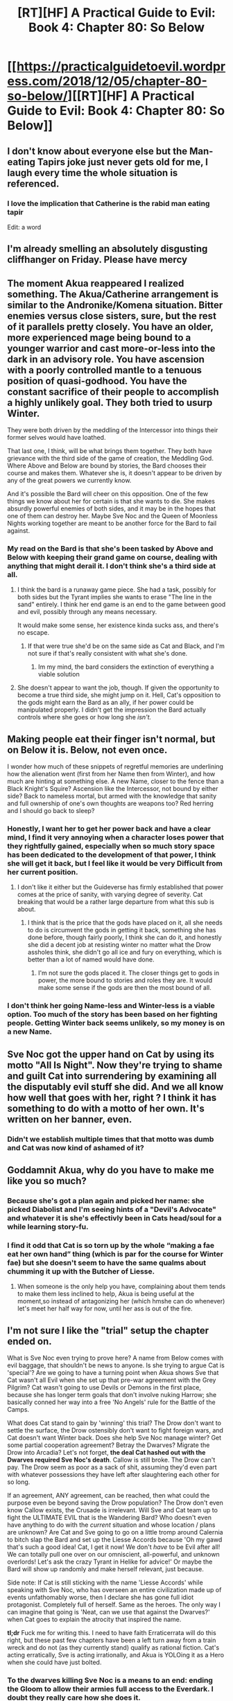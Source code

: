 #+TITLE: [RT][HF] A Practical Guide to Evil: Book 4: Chapter 80: So Below

* [[https://practicalguidetoevil.wordpress.com/2018/12/05/chapter-80-so-below/][[RT][HF] A Practical Guide to Evil: Book 4: Chapter 80: So Below]]
:PROPERTIES:
:Author: Zayits
:Score: 77
:DateUnix: 1543986285.0
:DateShort: 2018-Dec-05
:END:

** I don't know about everyone else but the Man-eating Tapirs joke just never gets old for me, I laugh every time the whole situation is referenced.
:PROPERTIES:
:Author: signspace13
:Score: 35
:DateUnix: 1543987410.0
:DateShort: 2018-Dec-05
:END:

*** I love the implication that Catherine is the rabid man eating tapir

Edit: a word
:PROPERTIES:
:Author: NemkeKira
:Score: 14
:DateUnix: 1544008035.0
:DateShort: 2018-Dec-05
:END:


** I'm already smelling an absolutely disgusting cliffhanger on Friday. Please have mercy
:PROPERTIES:
:Author: thunder_cranium
:Score: 31
:DateUnix: 1543988196.0
:DateShort: 2018-Dec-05
:END:


** The moment Akua reappeared I realized something. The Akua/Catherine arrangement is similar to the Andronike/Komena situation. Bitter enemies versus close sisters, sure, but the rest of it parallels pretty closely. You have an older, more experienced mage being bound to a younger warrior and cast more-or-less into the dark in an advisory role. You have ascension with a poorly controlled mantle to a tenuous position of quasi-godhood. You have the constant sacrifice of their people to accomplish a highly unlikely goal. They both tried to usurp Winter.

They were both driven by the meddling of the Intercessor into things their former selves would have loathed.

That last one, I think, will be what brings them together. They both have grievance with the third side of the game of creation, the Meddling God. Where Above and Below are bound by stories, the Bard chooses their course and makes them. Whatever she is, it doesn't appear to be driven by any of the great powers we currently know.

And it's possible the Bard will cheer on this opposition. One of the few things we know about her for certain is that she wants to die. She makes absurdly powerful enemies of both sides, and it may be in the hopes that one of them can destroy her. Maybe Sve Noc and the Queen of Moonless Nights working together are meant to be another force for the Bard to fail against.
:PROPERTIES:
:Author: Frommerman
:Score: 19
:DateUnix: 1544021034.0
:DateShort: 2018-Dec-05
:END:

*** My read on the Bard is that she's been tasked by Above and Below with keeping their grand game on course, dealing with anything that might derail it. I don't think she's a third side at all.
:PROPERTIES:
:Author: Law_Student
:Score: 11
:DateUnix: 1544035340.0
:DateShort: 2018-Dec-05
:END:

**** I think the bard is a runaway game piece. She had a task, possibly for both sides but the Tyrant implies she wants to erase "The line in the sand" entirely. I think her end game is an end to the game between good and evil, possibly through any means necessary.

It would make some sense, her existence kinda sucks ass, and there's no escape.
:PROPERTIES:
:Author: Oaden
:Score: 6
:DateUnix: 1544106893.0
:DateShort: 2018-Dec-06
:END:

***** If that were true she'd be on the same side as Cat and Black, and I'm not sure if that's really consistent with what she's done.
:PROPERTIES:
:Author: Law_Student
:Score: 2
:DateUnix: 1544244737.0
:DateShort: 2018-Dec-08
:END:

****** Im my mind, the bard considers the extinction of everything a viable solution
:PROPERTIES:
:Author: Oaden
:Score: 1
:DateUnix: 1544261961.0
:DateShort: 2018-Dec-08
:END:


**** She doesn't appear to want the job, though. If given the opportunity to become a true third side, she might jump on it. Hell, Cat's opposition to the gods might earn the Bard as an ally, if her power could be manipulated properly. I didn't get the impression the Bard actually controls where she goes or how long she /isn't./
:PROPERTIES:
:Author: Frommerman
:Score: 1
:DateUnix: 1544040342.0
:DateShort: 2018-Dec-05
:END:


** Making people eat their finger isn't normal, but on Below it is. Below, not even once.

I wonder how much of these snippets of regretful memories are underlining how the alienation went (first from her Name then from Winter), and how much are hinting at something else. A new Name, closer to the fence than a Black Knight's Squire? Ascension like the Intercessor, not bound by either side? Back to nameless mortal, but armed with the knowledge that sanity and full ownership of one's own thoughts are weapons too? Red herring and I should go back to sleep?
:PROPERTIES:
:Author: TideofKhatanga
:Score: 22
:DateUnix: 1543995904.0
:DateShort: 2018-Dec-05
:END:

*** Honestly, I want her to get her power back and have a clear mind, I find it very annoying when a character loses power that they rightfully gained, especially when so much story space has been dedicated to the development of that power, I think she will get it back, but I feel like it would be very Difficult from her current position.
:PROPERTIES:
:Author: signspace13
:Score: 19
:DateUnix: 1544004066.0
:DateShort: 2018-Dec-05
:END:

**** I don't like it either but the Guideverse has firmly established that power comes at the price of sanity, with varying degree of severity. Cat breaking that would be a rather large departure from what this sub is about.
:PROPERTIES:
:Author: TideofKhatanga
:Score: 15
:DateUnix: 1544007805.0
:DateShort: 2018-Dec-05
:END:

***** I think that is the price that the gods have placed on it, all she needs to do is circumvent the gods in getting it back, something she has done before, though fairly poorly, I think she can do it, and honestly she did a decent job at resisting winter no matter what the Drow assholes think, she didn't go all ice and fury on everything, which is better than a lot of named would have done.
:PROPERTIES:
:Author: signspace13
:Score: 8
:DateUnix: 1544012035.0
:DateShort: 2018-Dec-05
:END:

****** I'm not sure the gods placed it. The closer things get to gods in power, the more bound to stories and roles they are. It would make some sense if the gods are then the most bound of all.
:PROPERTIES:
:Author: Oaden
:Score: 1
:DateUnix: 1544107058.0
:DateShort: 2018-Dec-06
:END:


*** I don't think her going Name-less and Winter-less is a viable option. Too much of the story has been based on her fighting people. Getting Winter back seems unlikely, so my money is on a new Name.
:PROPERTIES:
:Author: FeO_Chevalier
:Score: 12
:DateUnix: 1544010812.0
:DateShort: 2018-Dec-05
:END:


** Sve Noc got the upper hand on Cat by using its motto "All Is Night". Now they're trying to shame and guilt Cat into surrendering by examining all the disputably evil stuff she did. And we all know how well that goes with her, right ? I think it has something to do with a motto of her own. It's written on her banner, even.
:PROPERTIES:
:Author: vimefer
:Score: 10
:DateUnix: 1544013077.0
:DateShort: 2018-Dec-05
:END:

*** Didn't we establish multiple times that that motto was dumb and Cat was now kind of ashamed of it?
:PROPERTIES:
:Author: CouteauBleu
:Score: 3
:DateUnix: 1544129388.0
:DateShort: 2018-Dec-07
:END:


** Goddamnit Akua, why do you have to make me like you so much?
:PROPERTIES:
:Author: BaggyOz
:Score: 19
:DateUnix: 1543992055.0
:DateShort: 2018-Dec-05
:END:

*** Because she's got a plan again and picked her name: she picked Diabolist and I'm seeing hints of a "Devil's Advocate" and whatever it is she's effectivly been in Cats head/soul for a while learning story-fu.
:PROPERTIES:
:Author: Empiricist_or_not
:Score: 17
:DateUnix: 1544008570.0
:DateShort: 2018-Dec-05
:END:


*** I find it odd that Cat is so torn up by the whole “making a fae eat her own hand” thing (which is par for the course for Winter fae) but she doesn't seem to have the same qualms about chumming it up with the Butcher of Liesse.
:PROPERTIES:
:Author: FeO_Chevalier
:Score: 4
:DateUnix: 1544011284.0
:DateShort: 2018-Dec-05
:END:

**** When someone is the only help you have, complaining about them tends to make them less inclined to help, Akua is being useful at the moment,so instead of antagonizing her (which hmshe can do whenever) let's meet her half way for now, until her ass is out of the fire.
:PROPERTIES:
:Author: signspace13
:Score: 5
:DateUnix: 1544012196.0
:DateShort: 2018-Dec-05
:END:


** I'm not sure I like the "trial" setup the chapter ended on.

What is Sve Noc even trying to prove here? A name from Below comes with evil baggage, that shouldn't be news to anyone. Is she trying to argue Cat is 'special'? Are we going to have a turning point when Akua shows Sve that Cat wasn't all Evil when she set up that pre-war agreement with the Grey Pilgrim? Cat wasn't going to use Devils or Demons in the first place, because she has longer term goals that don't involve nuking Harrow; she basically conned her way into a free 'No Angels' rule for the Battle of the Camps.

What does Cat stand to gain by 'winning' this trial? The Drow don't want to settle the surface, the Drow ostensibly don't want to fight foreign wars, and Cat doesn't want Winter back. Does she help Sve Noc manage winter? Get some partial cooperation agreement? Betray the Dwarves? Migrate the Drow into Arcadia? Let's not forget, *the deal Cat hashed out with the Dwarves required Sve Noc's death*. Callow is still broke. The Drow can't pay. The Drow seem as poor as a sack of shit, assuming they'd even part with whatever possessions they have left after slaughtering each other for so long.

If an agreement, ANY agreement, can be reached, then what could the purpose even be beyond saving the Drow population? The Drow don't even know Callow exists, the Crusade is irrelevant. Will Sve and Cat team up to fight the ULTIMATE EVIL that is the Wandering Bard? Who doesn't even have anything to do with the /current/ situation and whose location / plans are unknown? Are Cat and Sve going to go on a little tromp around Calernia to bitch slap the Bard and set up the Liesse Accords because 'Oh my gawd that's such a good idea! Cat, I get it now! We don't /have/ to be Evil after all! We can totally pull one over on our omniscient, all-powerful, and unknown overlords! Let's ask the crazy Tyrant in Helike for advice!' Or maybe the Bard will show up randomly and make herself relevant, just because.

Side note: If Cat is still sticking with the name 'Liesse Accords' while speaking with Sve Noc, who has overseen an entire civilization made up of events unfathomably worse, then I declare she has gone full idiot protagonist. Completely full of herself. Same as the heroes. The only way I can imagine that going is 'Neat, can we use that against the Dwarves?' when Cat goes to explain the atrocity that inspired the name.

*tl;dr* Fuck me for writing this. I need to have faith Erraticerrata will do this right, but these past few chapters have been a left turn away from a train wreck and do not (as they currently stand) qualify as rational fiction. Cat's acting erratically, Sve is acting irrationally, and Akua is YOLOing it as a Hero when she could have just bolted.
:PROPERTIES:
:Author: Gr_Cheese
:Score: 10
:DateUnix: 1544022976.0
:DateShort: 2018-Dec-05
:END:

*** To the dwarves killing Sve Noc is a means to an end: ending the Gloom to allow their armies full access to the Everdark. I doubt they really care how she does it.
:PROPERTIES:
:Author: tavitavarus
:Score: 2
:DateUnix: 1544029872.0
:DateShort: 2018-Dec-05
:END:


*** Remember Sve Noc is the name of the duo as Priestess of the Night, so if Cat usurps the night it could satisfy the promise (as she did with the Fae, unmaking the King of Winter).

But then the promise could be tied to her Winter mantle which she no longer has either.
:PROPERTIES:
:Author: Rheklr
:Score: 0
:DateUnix: 1544023583.0
:DateShort: 2018-Dec-05
:END:

**** Your proposed solution of 'Change Sve Noc's name to trick the Dwarves into paying out' does not address the fundamental conflict of genocidal conquest between the Drow and the Dwarves. Or the fact that promises to Cat as Fae have not been demonstrably useful without the other party being injected with Winter.

And the last two chapters have been Cat half-assedly throwing out arguments to try and ally with Sve Noc, not Cat trying to usurp the Night and become immortal again.

You can like the story and still admit that it's not telegraphing itself in an intelligent direction.
:PROPERTIES:
:Author: Gr_Cheese
:Score: 4
:DateUnix: 1544025326.0
:DateShort: 2018-Dec-05
:END:

***** The Dwarves don't care about the Drows; they want the Everdark to complete their encirclement of the Dead King. As long as the Drows are out of the Everdark they don't care.
:PROPERTIES:
:Author: werafdsaew
:Score: 3
:DateUnix: 1544029195.0
:DateShort: 2018-Dec-05
:END:

****** I'd assume the violent society of Drow inhabiting the Everdark would object to their eviction. On moral grounds, if nothing else. 'The strong take' tends to imply 'Prove it'. And the Drow don't even have a ruling body in place to facilitate an evacuation. Presumably, the Drow don't even have communication systems in place outside of Sve Noc's omniscience.

#+begin_quote
  But 'God-Powers'. Sve Noc could change names and then use the Night to spirit the Drow into Arcadia and...
#+end_quote

Deus ex Machina. As it stands, this situation is a clusterfuck of incentives and the characters are not acting rationally. That is my only point.

I'm disappointed in this chapter because it will take another hard left turn to get things back on a sensical track, and this entire Everdark Arc was already a detour.
:PROPERTIES:
:Author: Gr_Cheese
:Score: 2
:DateUnix: 1544033238.0
:DateShort: 2018-Dec-05
:END:

******* Why does the opinion of the Drow society matter? The only reason why the Dwarves don't just march into Everdark and kill everyone is the Gloom, and so once it is down any Drow not leaving is dead.
:PROPERTIES:
:Author: werafdsaew
:Score: 2
:DateUnix: 1544080307.0
:DateShort: 2018-Dec-06
:END:

******** Because our current understanding of Sve Noc is that everything she's done was for the purpose of 'saving' the Drow. If Cat and Sve get hitched, their new partnership's most immediate concern would be 'saving' the Drow.
:PROPERTIES:
:Author: Gr_Cheese
:Score: 1
:DateUnix: 1544108778.0
:DateShort: 2018-Dec-06
:END:


******** Actually the author have not convinced me the dwarves are that tough comparing to the drow, yes, the invading campaign can take years and I believe drow will loose in the long run UNLESS they try to do clever untraditional warfare, not fighting the invading force but aiming the goal-setters.
:PROPERTIES:
:Author: exceptioncause
:Score: 1
:DateUnix: 1544112613.0
:DateShort: 2018-Dec-06
:END:

********* Andronike specifically mentions that even with Winter combined with the Night, they might not be able to defeat the dwarven armies as they're just too far above them in terms of gadgets/inventions.
:PROPERTIES:
:Author: AweKartik777
:Score: 1
:DateUnix: 1544622115.0
:DateShort: 2018-Dec-12
:END:

********** I'd said, it's not convincing, cause it violates the good narrative rule "show, don't tell". Thus I stated nothing shown about the dwarves had presented their strength as truly on par with *the coordinated drow*
:PROPERTIES:
:Author: exceptioncause
:Score: 1
:DateUnix: 1544622295.0
:DateShort: 2018-Dec-12
:END:

*********** That is true, but whole cities being destroyed in flashbacks with giant lava breathing beasts coming out of underground which are normal beasts of burden to Dwarves was a nice parallel to show their strength - a normal thing for them is equivalent to a high level power for non-Night Drow.
:PROPERTIES:
:Author: AweKartik777
:Score: 1
:DateUnix: 1544623350.0
:DateShort: 2018-Dec-12
:END:


** So... Anyone have any idea what the heck Sve Noc is actually doing here? Are they just fucking around for the sake of it or what?
:PROPERTIES:
:Author: Locoleos
:Score: 4
:DateUnix: 1544015316.0
:DateShort: 2018-Dec-05
:END:


** [[http://topwebfiction.com/vote.php?for=a-practical-guide-to-evil][Vote for A Practical Guide to Evil on TopWebFiction!]]

Character contest continues: Diabolist vs Hierophant: [[https://www.strawpoll.me/16980113?fbclid=IwAR1Jv3pOHipJtBihf7tHx8p68rg6nX8nQSx57y3GMvS3s91EoEEB8UbDRWU][link to the vote.]]

Cat vs Archer: [[https://www.strawpoll.me/16980110?fbclid=IwAR02kQyImwZAb0awi7kj2br1ObqvY3wmpYMS1YS38AP7rC4x_vNi503vGLo][link to the vote.]]
:PROPERTIES:
:Author: Zayits
:Score: 4
:DateUnix: 1543986401.0
:DateShort: 2018-Dec-05
:END:


** So is the Bard neutral? I thought she was a messenger for Above, but here she's answering a summons for Below.
:PROPERTIES:
:Author: Mountebank
:Score: 3
:DateUnix: 1544021675.0
:DateShort: 2018-Dec-05
:END:

*** She's the agent of the Gods Above and Below. She's there to keep the stories running and the weed out those who try to break it. She wasn't as scared about Black as he was pretty provincial in his wants. Sure he'd like the Gods to go fuck themselves but he mainly just wants his people to stop dying in a lame attempt to please the Gods.

Catherine is a problem. She wants to change everything on the continent.
:PROPERTIES:
:Author: PotentiallySarcastic
:Score: 11
:DateUnix: 1544026159.0
:DateShort: 2018-Dec-05
:END:
